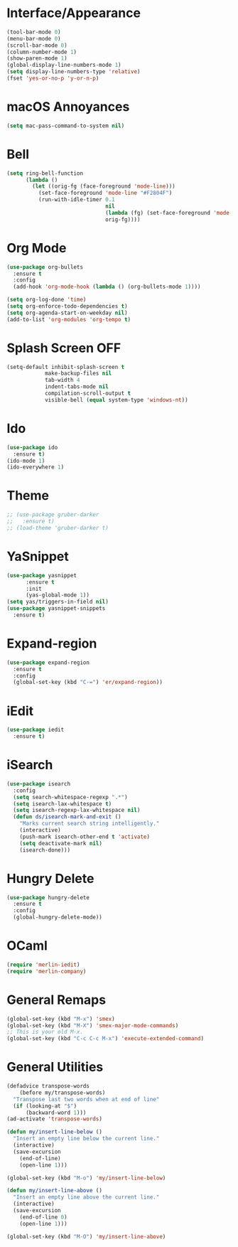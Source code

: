 * Interface/Appearance

#+BEGIN_SRC emacs-lisp
  (tool-bar-mode 0)
  (menu-bar-mode 0)
  (scroll-bar-mode 0)
  (column-number-mode 1)
  (show-paren-mode 1)
  (global-display-line-numbers-mode 1)
  (setq display-line-numbers-type 'relative)
  (fset 'yes-or-no-p 'y-or-n-p)
#+END_SRC

* macOS Annoyances
#+BEGIN_SRC emacs-lisp
 (setq mac-pass-command-to-system nil)
#+END_SRC

* Bell
#+BEGIN_SRC emacs-lisp
  (setq ring-bell-function
        (lambda ()
          (let ((orig-fg (face-foreground 'mode-line)))
            (set-face-foreground 'mode-line "#F2804F")
            (run-with-idle-timer 0.1
                                 nil
                                 (lambda (fg) (set-face-foreground 'mode-line fg))
                                 orig-fg))))
#+END_SRC

* Org Mode
#+BEGIN_SRC emacs-lisp
  (use-package org-bullets
    :ensure t
    :config
    (add-hook 'org-mode-hook (lambda () (org-bullets-mode 1))))

  (setq org-log-done 'time)
  (setq org-enforce-todo-dependencies t)
  (setq org-agenda-start-on-weekday nil)
  (add-to-list 'org-modules 'org-tempo t)
#+END_SRC

* Splash Screen OFF
#+BEGIN_SRC emacs-lisp
  (setq-default inhibit-splash-screen t
              make-backup-files nil
              tab-width 4
              indent-tabs-mode nil
              compilation-scroll-output t
              visible-bell (equal system-type 'windows-nt))
#+END_SRC

* Ido
#+BEGIN_SRC emacs-lisp
  (use-package ido
    :ensure t)
  (ido-mode 1)
  (ido-everywhere 1)
#+END_SRC

* Theme
#+BEGIN_SRC emacs-lisp
  ;; (use-package gruber-darker
  ;;   :ensure t)
  ;; (load-theme 'gruber-darker t)
#+END_SRC

* YaSnippet
#+BEGIN_SRC emacs-lisp
  (use-package yasnippet
        :ensure t
        :init
        (yas-global-mode 1))
  (setq yas/triggers-in-field nil)
  (use-package yasnippet-snippets
    :ensure t)
#+END_SRC

* Expand-region
#+BEGIN_SRC emacs-lisp
  (use-package expand-region
    :ensure t
    :config 
    (global-set-key (kbd "C-=") 'er/expand-region))
#+END_SRC

* iEdit
#+BEGIN_SRC emacs-lisp
  (use-package iedit
    :ensure t)
#+END_SRC

* iSearch
#+BEGIN_SRC emacs-lisp
  (use-package isearch
    :config
    (setq search-whitespace-regexp ".*")
    (setq isearch-lax-whitespace t)
    (setq isearch-regexp-lax-whitespace nil)
    (defun ds/isearch-mark-and-exit ()
      "Marks current search string intelligently."
      (interactive)
      (push-mark isearch-other-end t 'activate)
      (setq deactivate-mark nil)
      (isearch-done)))
#+END_SRC

* Hungry Delete

#+BEGIN_SRC emacs-lisp
  (use-package hungry-delete
    :ensure t
    :config
    (global-hungry-delete-mode))
#+END_SRC

* OCaml
#+begin_src emacs-lisp
  (require 'merlin-iedit)
  (require 'merlin-company)
#+end_src

* General Remaps
#+BEGIN_SRC emacs-lisp
  (global-set-key (kbd "M-x") 'smex)
  (global-set-key (kbd "M-X") 'smex-major-mode-commands)
  ;; This is your old M-x.
  (global-set-key (kbd "C-c C-c M-x") 'execute-extended-command)
#+END_SRC

* General Utilities
#+BEGIN_SRC emacs-lisp
  (defadvice transpose-words
      (before my/transpose-words)
    "Transpose last two words when at end of line"
    (if (looking-at "$")
        (backward-word 1)))
  (ad-activate 'transpose-words)

  (defun my/insert-line-below ()
    "Insert an empty line below the current line."
    (interactive)
    (save-excursion
      (end-of-line)
      (open-line 1)))

  (global-set-key (kbd "M-o") 'my/insert-line-below)

  (defun my/insert-line-above ()
    "Insert an empty line above the current line."
    (interactive)
    (save-excursion
      (end-of-line 0)
      (open-line 1)))

  (global-set-key (kbd "M-O") 'my/insert-line-above)
#+END_SRC
